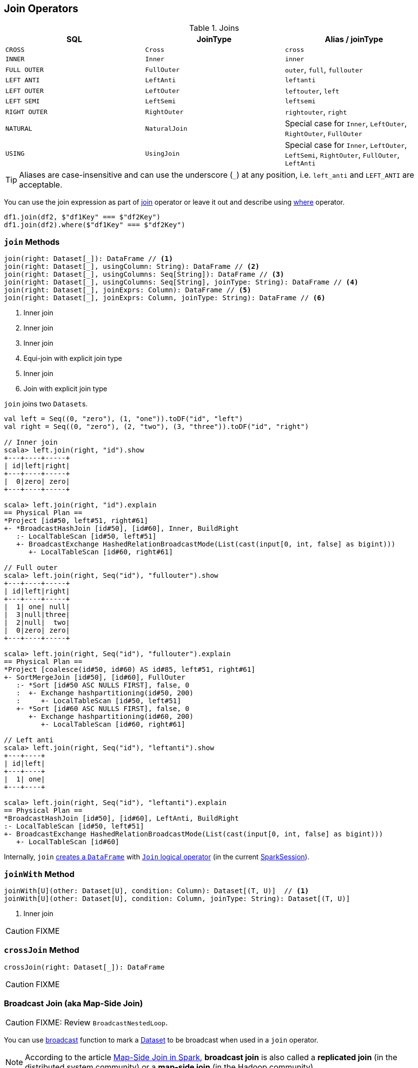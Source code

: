 == Join Operators

.Joins
[options="header",width="100%"]
|===
| SQL | JoinType | Alias / joinType
| `CROSS` | `Cross` | `cross`
| `INNER` | `Inner` | `inner`
| `FULL OUTER` | `FullOuter` | `outer`, `full`, `fullouter`
| `LEFT ANTI` | `LeftAnti` | `leftanti`
| `LEFT OUTER` | `LeftOuter` | `leftouter`, `left`
| `LEFT SEMI` | `LeftSemi` | `leftsemi`
| `RIGHT OUTER` | `RightOuter` | `rightouter`, `right`
| `NATURAL` | `NaturalJoin` | Special case for `Inner`, `LeftOuter`, `RightOuter`, `FullOuter`
| `USING` | `UsingJoin` | Special case for `Inner`, `LeftOuter`, `LeftSemi`, `RightOuter`, `FullOuter`, `LeftAnti`
|===

TIP: Aliases are case-insensitive and can use the underscore (`_`) at any position, i.e. `left_anti` and `LEFT_ANTI` are acceptable.

You can use the join expression as part of <<join, join>> operator or leave it out and describe using link:spark-sql-dataset-operators.adoc#where[where] operator.

[source, scala]
----
df1.join(df2, $"df1Key" === $"df2Key")
df1.join(df2).where($"df1Key" === $"df2Key")
----

=== [[join]] `join` Methods

[source, scala]
----
join(right: Dataset[_]): DataFrame // <1>
join(right: Dataset[_], usingColumn: String): DataFrame // <2>
join(right: Dataset[_], usingColumns: Seq[String]): DataFrame // <3>
join(right: Dataset[_], usingColumns: Seq[String], joinType: String): DataFrame // <4>
join(right: Dataset[_], joinExprs: Column): DataFrame // <5>
join(right: Dataset[_], joinExprs: Column, joinType: String): DataFrame // <6>
----
<1> Inner join
<2> Inner join
<3> Inner join
<4> Equi-join with explicit join type
<5> Inner join
<6> Join with explicit join type

`join` joins two ``Dataset``s.

[source, scala]
----
val left = Seq((0, "zero"), (1, "one")).toDF("id", "left")
val right = Seq((0, "zero"), (2, "two"), (3, "three")).toDF("id", "right")

// Inner join
scala> left.join(right, "id").show
+---+----+-----+
| id|left|right|
+---+----+-----+
|  0|zero| zero|
+---+----+-----+

scala> left.join(right, "id").explain
== Physical Plan ==
*Project [id#50, left#51, right#61]
+- *BroadcastHashJoin [id#50], [id#60], Inner, BuildRight
   :- LocalTableScan [id#50, left#51]
   +- BroadcastExchange HashedRelationBroadcastMode(List(cast(input[0, int, false] as bigint)))
      +- LocalTableScan [id#60, right#61]

// Full outer
scala> left.join(right, Seq("id"), "fullouter").show
+---+----+-----+
| id|left|right|
+---+----+-----+
|  1| one| null|
|  3|null|three|
|  2|null|  two|
|  0|zero| zero|
+---+----+-----+

scala> left.join(right, Seq("id"), "fullouter").explain
== Physical Plan ==
*Project [coalesce(id#50, id#60) AS id#85, left#51, right#61]
+- SortMergeJoin [id#50], [id#60], FullOuter
   :- *Sort [id#50 ASC NULLS FIRST], false, 0
   :  +- Exchange hashpartitioning(id#50, 200)
   :     +- LocalTableScan [id#50, left#51]
   +- *Sort [id#60 ASC NULLS FIRST], false, 0
      +- Exchange hashpartitioning(id#60, 200)
         +- LocalTableScan [id#60, right#61]

// Left anti
scala> left.join(right, Seq("id"), "leftanti").show
+---+----+
| id|left|
+---+----+
|  1| one|
+---+----+

scala> left.join(right, Seq("id"), "leftanti").explain
== Physical Plan ==
*BroadcastHashJoin [id#50], [id#60], LeftAnti, BuildRight
:- LocalTableScan [id#50, left#51]
+- BroadcastExchange HashedRelationBroadcastMode(List(cast(input[0, int, false] as bigint)))
   +- LocalTableScan [id#60]
----

Internally, `join` link:spark-sql-Dataset.adoc#ofRows[creates a `DataFrame`] with link:spark-sql-Join.adoc[`Join` logical operator] (in the current link:spark-sql-sparksession.adoc[SparkSession]).

=== [[joinWith]] `joinWith` Method

[source, scala]
----
joinWith[U](other: Dataset[U], condition: Column): Dataset[(T, U)]  // <1>
joinWith[U](other: Dataset[U], condition: Column, joinType: String): Dataset[(T, U)]
----
<1> Inner join

CAUTION: FIXME

=== [[crossJoin]] `crossJoin` Method

[source, scala]
----
crossJoin(right: Dataset[_]): DataFrame
----

CAUTION: FIXME

=== [[broadcast-join]] Broadcast Join (aka Map-Side Join)

CAUTION: FIXME: Review `BroadcastNestedLoop`.

You can use link:spark-sql-functions.adoc#broadcast[broadcast] function to mark a link:spark-sql-Dataset.adoc[Dataset] to be broadcast when used in a `join` operator.

NOTE: According to the article http://dmtolpeko.com/2015/02/20/map-side-join-in-spark/[Map-Side Join in Spark], *broadcast join* is also called a *replicated join* (in the distributed system community) or a *map-side join* (in the Hadoop community).

NOTE: At long last! I have always been wondering what a map-side join is and it appears I am close to uncover the truth!

And later in the article http://dmtolpeko.com/2015/02/20/map-side-join-in-spark/[Map-Side Join in Spark], you can find that with the broadcast join, you can very effectively join a large table (fact) with relatively small tables (dimensions), i.e. to perform a *star-schema join* you can avoid sending all data of the large table over the network.

`CanBroadcast` object matches a link:spark-sql-LogicalPlan.adoc[LogicalPlan] with output small enough for broadcast join.

NOTE: Currently statistics are only supported for Hive Metastore tables where the command `ANALYZE TABLE [tableName] COMPUTE STATISTICS noscan` has been run.

It uses link:spark-sql-settings.adoc#autoBroadcastJoinThreshold[spark.sql.autoBroadcastJoinThreshold] setting to control the size of a table that will be broadcast to all worker nodes when performing a join.

